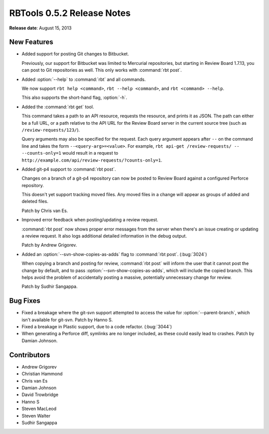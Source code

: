 ===========================
RBTools 0.5.2 Release Notes
===========================

**Release date**: August 15, 2013


New Features
============

* Added support for posting Git changes to Bitbucket.

  Previously, our support for Bitbucket was limited to Mercurial repositories,
  but starting in Review Board 1.7.13, you can post to Git repositories as
  well. This only works with :command:`rbt post`.

* Added :option:`--help` to :command:`rbt` and all commands.

  We now support ``rbt help <command>``, ``rbt --help <command>``, and
  ``rbt <command> --help``.

  This also supports the short-hand flag, :option:`-h`.

* Added the :command:`rbt get` tool.

  This command takes a path to an API resource, requests the resource, and
  prints it as JSON. The path can either be a full URL, or a path relative
  to the API URL for the Review Board server in the current source tree
  (such as ``/review-requests/123/``).

  Query arguments may also be specified for the request. Each query argument
  appears after ``--`` on the command line and takes the form
  ``--<query-arg>=<value>``. For example,
  ``rbt api-get /review-requests/ -- --counts-only=1`` would result in a
  request to ``http://example.com/api/review-requests/?counts-only=1``.

* Added git-p4 support to :command:`rbt post`.

  Changes on a branch of a git-p4 repository can now be posted to
  Review Board against a configured Perforce repository.

  This doesn't yet support tracking moved files. Any moved files in a
  change will appear as groups of added and deleted files.

  Patch by Chris van Es.

* Improved error feedback when posting/updating a review request.

  :command:`rbt post` now shows proper error messages from the server
  when there's an issue creating or updating a review request. It also
  logs additional detailed information in the debug output.

  Patch by Andrew Grigorev.

* Added an :option:`--svn-show-copies-as-adds` flag to :command:`rbt post`.
  (:bug:`3024`)

  When copying a branch and posting for review, :command:`rbt post` will
  inform the user that it cannot post the change by default, and to pass
  :option:`--svn-show-copies-as-adds`, which will include the copied
  branch. This helps avoid the problem of accidentally posting a massive,
  potentially unnecessary change for review.

  Patch by Sudhir Sangappa.


Bug Fixes
=========

* Fixed a breakage where the git-svn support attempted to access the value
  for :option:`--parent-branch`, which isn't available for git-svn.
  Patch by Hanno S.

* Fixed a breakage in Plastic support, due to a code refactor. (:bug:`3044`)

* When generating a Perforce diff, symlinks are no longer included, as these
  could easily lead to crashes. Patch by Damian Johnson.


Contributors
============

* Andrew Grigorev
* Christian Hammond
* Chris van Es
* Damian Johnson
* David Trowbridge
* Hanno S
* Steven MacLeod
* Steven Walter
* Sudhir Sangappa
